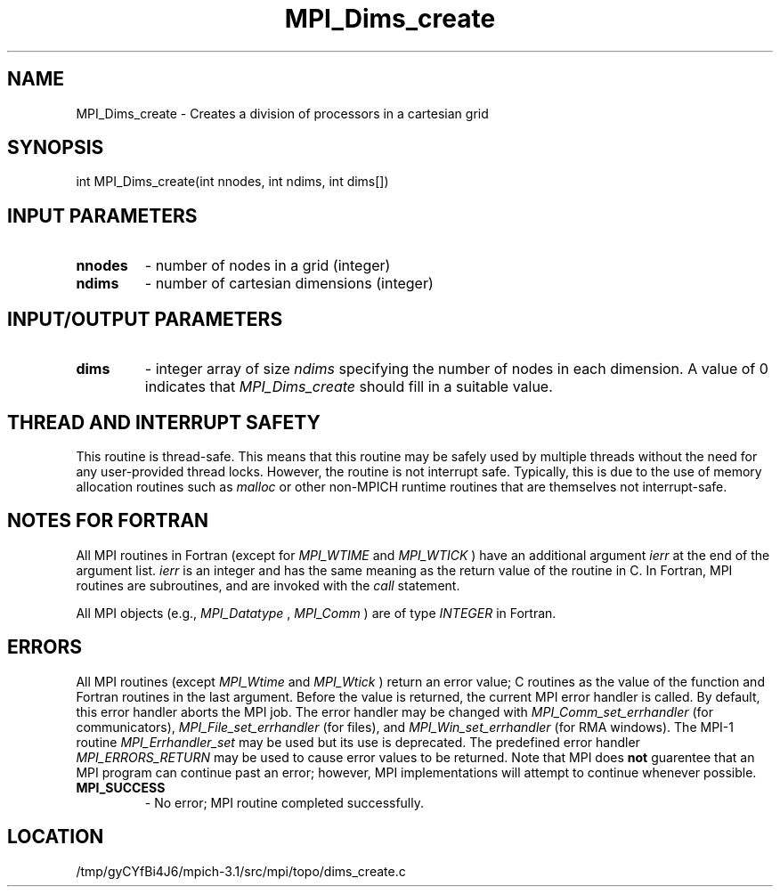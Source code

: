 .TH MPI_Dims_create 3 "2/20/2014" " " "MPI"
.SH NAME
MPI_Dims_create \-  Creates a division of processors in a cartesian grid 
.SH SYNOPSIS
.nf
int MPI_Dims_create(int nnodes, int ndims, int dims[])
.fi
.SH INPUT PARAMETERS
.PD 0
.TP
.B nnodes 
- number of nodes in a grid (integer) 
.PD 1
.PD 0
.TP
.B ndims 
- number of cartesian dimensions (integer) 
.PD 1

.SH INPUT/OUTPUT PARAMETERS
.PD 0
.TP
.B dims 
- integer array of size  
.I ndims
specifying the number of nodes in each 
dimension.  A value of 0 indicates that 
.I MPI_Dims_create
should fill in a
suitable value.
.PD 1

.SH THREAD AND INTERRUPT SAFETY

This routine is thread-safe.  This means that this routine may be
safely used by multiple threads without the need for any user-provided
thread locks.  However, the routine is not interrupt safe.  Typically,
this is due to the use of memory allocation routines such as 
.I malloc
or other non-MPICH runtime routines that are themselves not interrupt-safe.

.SH NOTES FOR FORTRAN
All MPI routines in Fortran (except for 
.I MPI_WTIME
and 
.I MPI_WTICK
) have
an additional argument 
.I ierr
at the end of the argument list.  
.I ierr
is an integer and has the same meaning as the return value of the routine
in C.  In Fortran, MPI routines are subroutines, and are invoked with the
.I call
statement.

All MPI objects (e.g., 
.I MPI_Datatype
, 
.I MPI_Comm
) are of type 
.I INTEGER
in Fortran.

.SH ERRORS

All MPI routines (except 
.I MPI_Wtime
and 
.I MPI_Wtick
) return an error value;
C routines as the value of the function and Fortran routines in the last
argument.  Before the value is returned, the current MPI error handler is
called.  By default, this error handler aborts the MPI job.  The error handler
may be changed with 
.I MPI_Comm_set_errhandler
(for communicators),
.I MPI_File_set_errhandler
(for files), and 
.I MPI_Win_set_errhandler
(for
RMA windows).  The MPI-1 routine 
.I MPI_Errhandler_set
may be used but
its use is deprecated.  The predefined error handler
.I MPI_ERRORS_RETURN
may be used to cause error values to be returned.
Note that MPI does 
.B not
guarentee that an MPI program can continue past
an error; however, MPI implementations will attempt to continue whenever
possible.

.PD 0
.TP
.B MPI_SUCCESS 
- No error; MPI routine completed successfully.
.PD 1
.SH LOCATION
/tmp/gyCYfBi4J6/mpich-3.1/src/mpi/topo/dims_create.c

